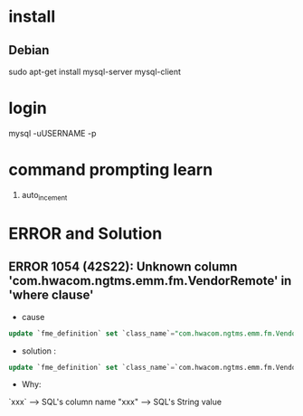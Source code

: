* install
** Debian
sudo apt-get install mysql-server mysql-client


* login
mysql -uUSERNAME -p


* command prompting learn
1. auto_incement
   
   


* ERROR and Solution
** ERROR 1054 (42S22): Unknown column 'com.hwacom.ngtms.emm.fm.VendorRemote' in 'where clause'
- cause
#+BEGIN_SRC sql
update `fme_definition` set `class_name`="com.hwacom.ngtms.emm.fm.VendorRemote" where `name`="VendorRemote";
#+END_SRC
- solution :
#+BEGIN_SRC sql
update `fme_definition` set `class_name`=`com.hwacom.ngtms.emm.fm.VendorRemote` where `name`=`VendorRemote`;
#+END_SRC
- Why:
`xxx` ----> SQL's column name
"xxx" ----> SQL's String value

 
